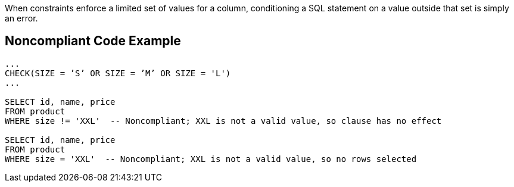 When constraints enforce a limited set of values for a column, conditioning a SQL statement on a value outside that set is simply an error. 


== Noncompliant Code Example

----
...
CHECK(SIZE = ’S’ OR SIZE = ’M’ OR SIZE = 'L')
...

SELECT id, name, price
FROM product
WHERE size != 'XXL'  -- Noncompliant; XXL is not a valid value, so clause has no effect

SELECT id, name, price
FROM product
WHERE size = 'XXL'  -- Noncompliant; XXL is not a valid value, so no rows selected

----

